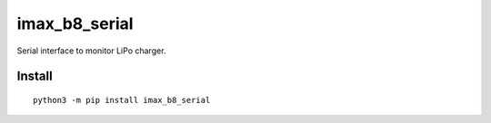 ==============
imax_b8_serial
==============
.. image:: https://readthedocs.org/projects/imax_b8_serial/badge/?version=latest
    :target: https://imax_b8_serial.readthedocs.io/en/latest/?badge=latest

.. image:: https://badge.fury.io/py/imax_b8_serial.svg
    :target: https://badge.fury.io/py/imax_b8_serial

Serial interface to monitor LiPo charger.

Install
-------

::

    python3 -m pip install imax_b8_serial

